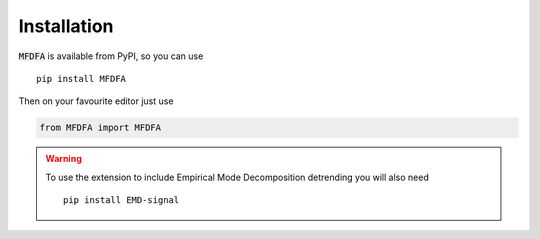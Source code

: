 Installation
============

:code:`MFDFA` is available from PyPI, so you can use

::

   pip install MFDFA

Then on your favourite editor just use

.. code:: python

   from MFDFA import MFDFA

.. warning::
   To use the extension to include Empirical Mode Decomposition detrending you will also need

   ::

      pip install EMD-signal
